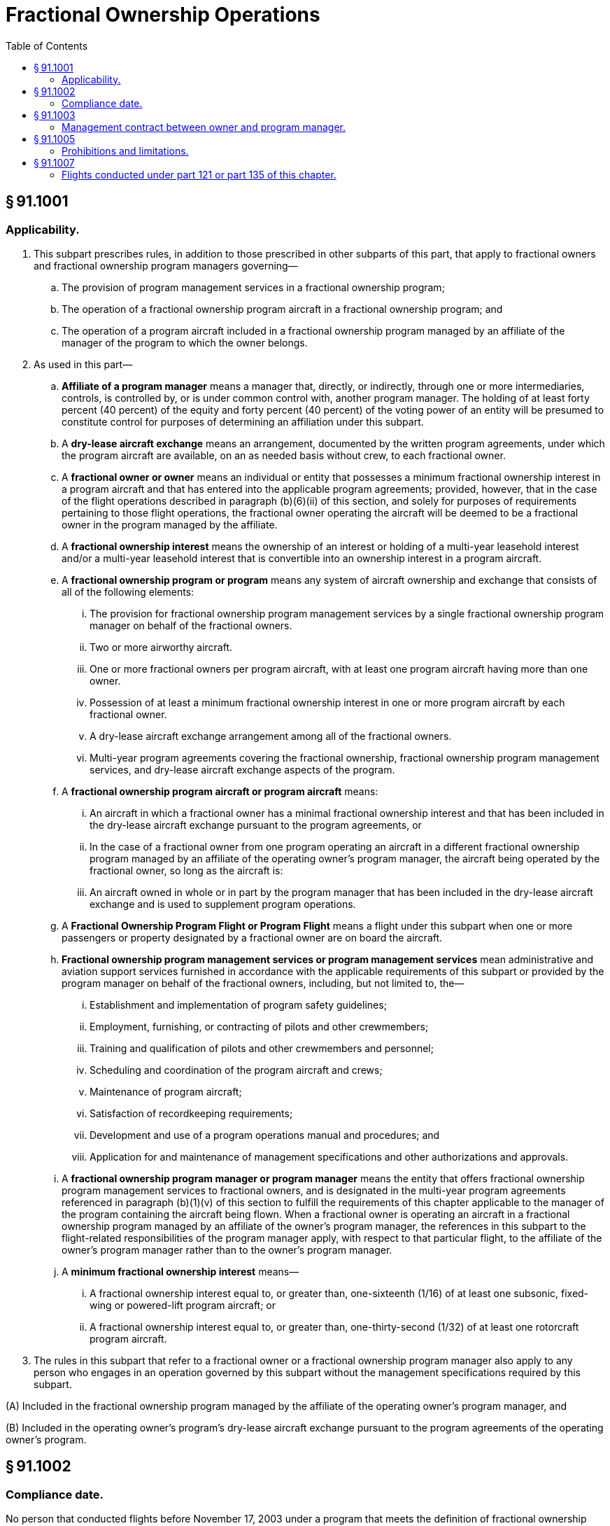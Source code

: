 # Fractional Ownership Operations
:toc:

## § 91.1001

### Applicability.

. This subpart prescribes rules, in addition to those prescribed in other subparts of this part, that apply to fractional owners and fractional ownership program managers governing—
.. The provision of program management services in a fractional ownership program;
.. The operation of a fractional ownership program aircraft in a fractional ownership program; and
.. The operation of a program aircraft included in a fractional ownership program managed by an affiliate of the manager of the program to which the owner belongs.
. As used in this part—
.. *Affiliate of a program manager* means a manager that, directly, or indirectly, through one or more intermediaries, controls, is controlled by, or is under common control with, another program manager. The holding of at least forty percent (40 percent) of the equity and forty percent (40 percent) of the voting power of an entity will be presumed to constitute control for purposes of determining an affiliation under this subpart.
.. A *dry-lease aircraft exchange* means an arrangement, documented by the written program agreements, under which the program aircraft are available, on an as needed basis without crew, to each fractional owner.
.. A *fractional owner or owner* means an individual or entity that possesses a minimum fractional ownership interest in a program aircraft and that has entered into the applicable program agreements; provided, however, that in the case of the flight operations described in paragraph (b)(6)(ii) of this section, and solely for purposes of requirements pertaining to those flight operations, the fractional owner operating the aircraft will be deemed to be a fractional owner in the program managed by the affiliate.
.. A *fractional ownership interest* means the ownership of an interest or holding of a multi-year leasehold interest and/or a multi-year leasehold interest that is convertible into an ownership interest in a program aircraft.
.. A *fractional ownership program or program* means any system of aircraft ownership and exchange that consists of all of the following elements:
... The provision for fractional ownership program management services by a single fractional ownership program manager on behalf of the fractional owners.
... Two or more airworthy aircraft.
... One or more fractional owners per program aircraft, with at least one program aircraft having more than one owner.
... Possession of at least a minimum fractional ownership interest in one or more program aircraft by each fractional owner.
... A dry-lease aircraft exchange arrangement among all of the fractional owners.
... Multi-year program agreements covering the fractional ownership, fractional ownership program management services, and dry-lease aircraft exchange aspects of the program.
.. A *fractional ownership program aircraft or program aircraft* means:
... An aircraft in which a fractional owner has a minimal fractional ownership interest and that has been included in the dry-lease aircraft exchange pursuant to the program agreements, or
... In the case of a fractional owner from one program operating an aircraft in a different fractional ownership program managed by an affiliate of the operating owner's program manager, the aircraft being operated by the fractional owner, so long as the aircraft is:
... An aircraft owned in whole or in part by the program manager that has been included in the dry-lease aircraft exchange and is used to supplement program operations.
.. A *Fractional Ownership Program Flight or Program Flight* means a flight under this subpart when one or more passengers or property designated by a fractional owner are on board the aircraft.
.. *Fractional ownership program management services or program management services* mean administrative and aviation support services furnished in accordance with the applicable requirements of this subpart or provided by the program manager on behalf of the fractional owners, including, but not limited to, the—
... Establishment and implementation of program safety guidelines;
... Employment, furnishing, or contracting of pilots and other crewmembers;
... Training and qualification of pilots and other crewmembers and personnel;
... Scheduling and coordination of the program aircraft and crews;
... Maintenance of program aircraft;
... Satisfaction of recordkeeping requirements;
... Development and use of a program operations manual and procedures; and
... Application for and maintenance of management specifications and other authorizations and approvals.
.. A *fractional ownership program manager or program manager* means the entity that offers fractional ownership program management services to fractional owners, and is designated in the multi-year program agreements referenced in paragraph (b)(1)(v) of this section to fulfill the requirements of this chapter applicable to the manager of the program containing the aircraft being flown. When a fractional owner is operating an aircraft in a fractional ownership program managed by an affiliate of the owner's program manager, the references in this subpart to the flight-related responsibilities of the program manager apply, with respect to that particular flight, to the affiliate of the owner's program manager rather than to the owner's program manager.
.. A *minimum fractional ownership interest* means—
... A fractional ownership interest equal to, or greater than, one-sixteenth (1/16) of at least one subsonic, fixed-wing or powered-lift program aircraft; or
... A fractional ownership interest equal to, or greater than, one-thirty-second (1/32) of at least one rotorcraft program aircraft.
. The rules in this subpart that refer to a fractional owner or a fractional ownership program manager also apply to any person who engages in an operation governed by this subpart without the management specifications required by this subpart.

(A) Included in the fractional ownership program managed by the affiliate of the operating owner's program manager, and

(B) Included in the operating owner's program's dry-lease aircraft exchange pursuant to the program agreements of the operating owner's program.

## § 91.1002

### Compliance date.

No person that conducted flights before November 17, 2003 under a program that meets the definition of fractional ownership program in § 91.1001 may conduct such flights after February 17, 2005 unless it has obtained management specifications under this subpart.

## § 91.1003

### Management contract between owner and program manager.

Each owner must have a contract with the program manager that—

. Requires the program manager to ensure that the program conforms to all applicable requirements of this chapter.
. Provides the owner the right to inspect and to audit, or have a designee of the owner inspect and audit, the records of the program manager pertaining to the operational safety of the program and those records required to show compliance with the management specifications and all applicable regulations. These records include, but are not limited to, the management specifications, authorizations, approvals, manuals, log books, and maintenance records maintained by the program manager.
. Designates the program manager as the owner's agent to receive service of notices pertaining to the program that the FAA seeks to provide to owners and authorizes the FAA to send such notices to the program manager in its capacity as the agent of the owner for such service.
. Acknowledges the FAA's right to contact the owner directly if the Administrator determines that direct contact is necessary.

## § 91.1005

### Prohibitions and limitations.

. Except as provided in § 91.321 or § 91.501, no owner may carry persons or property for compensation or hire on a program flight.
. During the term of the multi-year program agreements under which a fractional owner has obtained a minimum fractional ownership interest in a program aircraft, the flight hours used during that term by the owner on program aircraft must not exceed the total hours associated with the fractional owner's share of ownership.
. No person may sell or lease an aircraft interest in a fractional ownership program that is smaller than that prescribed in the definition of “minimum fractional ownership interest” in § 91.1001(b)(10) unless flights associated with that interest are operated under part 121 or 135 of this chapter and are conducted by an air carrier or commercial operator certificated under part 119 of this chapter.

## § 91.1007

### Flights conducted under part 121 or part 135 of this chapter.

. Except as provided in § 91.501(b), when a nonprogram aircraft is used to substitute for a program flight, the flight must be operated in compliance with part 121 or part 135 of this chapter, as applicable.
. A program manager who holds a certificate under part 119 of this chapter may conduct a flight for the use of a fractional owner under part 121 or part 135 of this chapter if the aircraft is listed on that certificate holder's operations specifications for part 121 or part 135, as applicable.
. The fractional owner must be informed when a flight is being conducted as a program flight or is being conducted under part 121 or part 135 of this chapter.

